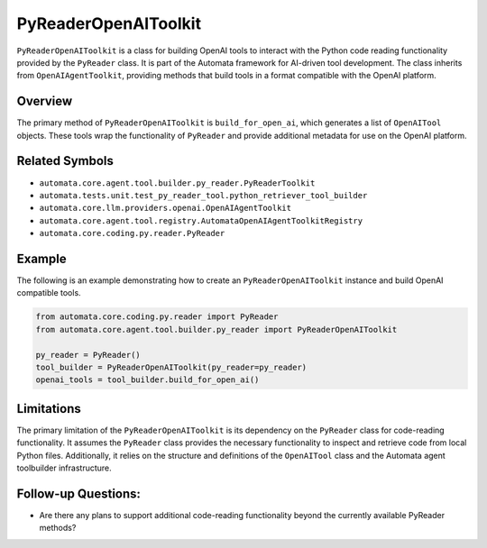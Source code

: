 PyReaderOpenAIToolkit
=========================

``PyReaderOpenAIToolkit`` is a class for building OpenAI tools to
interact with the Python code reading functionality provided by the
``PyReader`` class. It is part of the Automata framework for AI-driven
tool development. The class inherits from ``OpenAIAgentToolkit``,
providing methods that build tools in a format compatible with the
OpenAI platform.

Overview
--------

The primary method of ``PyReaderOpenAIToolkit`` is
``build_for_open_ai``, which generates a list of ``OpenAITool`` objects.
These tools wrap the functionality of ``PyReader`` and provide
additional metadata for use on the OpenAI platform.

Related Symbols
---------------

-  ``automata.core.agent.tool.builder.py_reader.PyReaderToolkit``
-  ``automata.tests.unit.test_py_reader_tool.python_retriever_tool_builder``
-  ``automata.core.llm.providers.openai.OpenAIAgentToolkit``
-  ``automata.core.agent.tool.registry.AutomataOpenAIAgentToolkitRegistry``
-  ``automata.core.coding.py.reader.PyReader``

Example
-------

The following is an example demonstrating how to create an
``PyReaderOpenAIToolkit`` instance and build OpenAI compatible
tools.

.. code:: python

   from automata.core.coding.py.reader import PyReader
   from automata.core.agent.tool.builder.py_reader import PyReaderOpenAIToolkit

   py_reader = PyReader()
   tool_builder = PyReaderOpenAIToolkit(py_reader=py_reader)
   openai_tools = tool_builder.build_for_open_ai()

Limitations
-----------

The primary limitation of the ``PyReaderOpenAIToolkit`` is its
dependency on the ``PyReader`` class for code-reading functionality. It
assumes the ``PyReader`` class provides the necessary functionality to
inspect and retrieve code from local Python files. Additionally, it
relies on the structure and definitions of the ``OpenAITool`` class and
the Automata agent toolbuilder infrastructure.

Follow-up Questions:
--------------------

-  Are there any plans to support additional code-reading functionality
   beyond the currently available PyReader methods?
